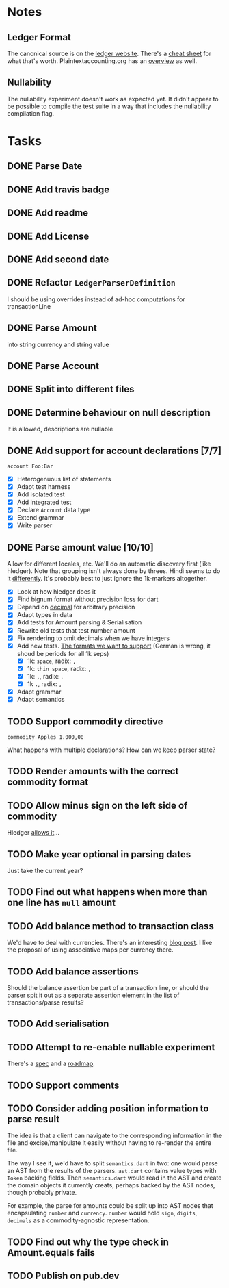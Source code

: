 * Notes
** Ledger Format
The canonical source is on the [[https://www.ledger-cli.org/3.0/doc/ledger3.html#Journal-File-Format-for-Developers][ledger website]]. There's a [[https://devhints.io/ledger][cheat sheet]]
for what that's worth. Plaintextaccounting.org has an [[https://plaintextaccounting.org/quickref/][overview]] as well.
** Nullability
The nullability experiment doesn't work as expected yet. It didn't
appear to be possible to compile the test suite in a way that includes
the nullability compilation flag.


* Tasks
** DONE Parse Date
** DONE Add travis badge
** DONE Add readme
** DONE Add License
** DONE Add second date
** DONE Refactor =LedgerParserDefinition=
I should be using overrides instead of ad-hoc computations for transactionLine
** DONE Parse Amount
into string currency and string value
** DONE Parse Account
** DONE Split into different files
** DONE Determine behaviour on null description
It is allowed, descriptions are nullable
** DONE Add support for account declarations [7/7]
=account Foo:Bar=
- [X] Heterogenuous list of statements
- [X] Adapt test harness
- [X] Add isolated test
- [X] Add integrated test
- [X] Declare =Account= data type
- [X] Extend grammar
- [X] Write parser
** DONE Parse amount value [10/10]
Allow for different locales, etc. We'll do an automatic discovery
first (like hledger). Note that grouping isn't always done by
threes. Hindi seems to do it [[https://docs.microsoft.com/en-us/globalization/locale/number-formatting][differently]]. It's probably best to just
ignore the 1k-markers altogether.
- [X] Look at how hledger does it
- [X] Find bignum format without precision loss for dart
- [X] Depend on [[https://pub.dev/packages/decimal][decimal]] for arbitrary precision
- [X] Adapt types in data
- [X] Add tests for Amount parsing & Serialisation
- [X] Rewrite old tests that test number amount
- [X] Fix rendering to omit decimals when we have integers
- [X] Add new tests. [[https://docs.oracle.com/cd/E19455-01/806-0169/overview-9/index.html][The formats we want to support]] (German is wrong, it shoud be periods for all 1k seps)
  - [X] 1k: =space=, radix: =,=
  - [X] 1k: =thin space=, radix: =,=
  - [X] 1k: =,=, radix: =.=
  - [X] 1k =.=, radix: =,=
- [X] Adapt grammar
- [X] Adapt semantics
** TODO Support commodity directive
=commodity Apples 1.000,00=

What happens with multiple declarations? How can we keep parser state?
** TODO Render amounts with the correct commodity format
** TODO Allow minus sign on the left side of commodity
Hledger [[https://hledger.org/journal.html#amounts][allows it]]...
** TODO Make year optional in parsing dates
Just take the current year?
** TODO Find out what happens when more than one line has =null= amount
** TODO Add balance method to transaction class
We'd have to deal with currencies. There's an interesting [[https://deque.blog/2017/08/17/a-study-of-4-money-class-designs-featuring-martin-fowler-kent-beck-and-ward-cunningham-implementations/][blog
post]]. I like the proposal of using associative maps per currency there.
** TODO Add balance assertions
Should the balance assertion be part of a transaction line, or should
the parser spit it out as a separate assertion element in the list of
transactions/parse results?
** TODO Add serialisation
** TODO Attempt to re-enable nullable experiment
There's a [[https://github.com/dart-lang/language/blob/master/accepted/future-releases/nnbd/feature-specification.md][spec]] and a [[https://github.com/dart-lang/language/blob/master/accepted/future-releases/nnbd/roadmap.md][roadmap]].
** TODO Support comments
** TODO Consider adding position information to parse result
The idea is that a client can navigate to the corresponding
information in the file and excise/manipulate it easily without having
to re-render the entire file.

The way I see it, we'd have to split =semantics.dart= in two: one would
parse an AST from the results of the parsers. =ast.dart= contains value
types with =Token= backing fields. Then =semantics.dart= would read in the
AST and create the domain objects it currently creats, perhaps backed
by the AST nodes, though probably private.

For example, the parse for amounts could be split up into AST nodes
that encapsulating =number= and =currency=. =number= would hold =sign=,
=digits=, =decimals= as a commodity-agnostic representation.
** TODO Find out why the type check in Amount.equals fails
** TODO Publish on pub.dev
